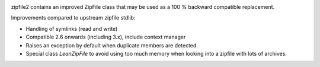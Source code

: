 .. image:: https://travis-ci.org/cournape/zipfile2.png?branch=master
    :target: https://travis-ci.org/cournape/zipfile2

zipfile2 contains an improved ZipFile class that may be used as a 100 %
backward compatible replacement.

Improvements compared to upstream zipfile stdlib:

* Handling of symlinks (read and write)
* Compatible 2.6 onwards (including 3.x), include context manager
* Raises an exception by default when duplicate members are detected.
* Special class `LeanZipFile` to avoid using too much memory when looking
  into a zipfile with lots of archives.

